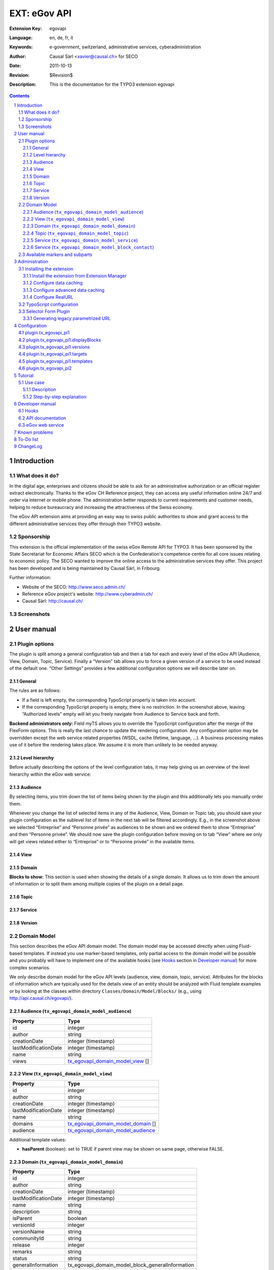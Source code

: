 .. sectnum::
.. coding: utf-8 without BOM
.. _Show files in current folder: .

============================================================
EXT: eGov API
============================================================

:Extension Key: egovapi
:Language:      en, de, fr, it
:Keywords:      e-government, switzerland, administrative services, cyberadministration
:Author:        Causal Sàrl <xavier@causal.ch> for SECO
:Date:          2011-10-13
:Revision:      $Revision$
:Description:   This is the documentation for the TYPO3 extension egovapi

.. contents::

Introduction
============

What does it do?
----------------

In the digital age, enterprises and citizens should be able to ask for an administrative
authorization or an official register extract electronically. Thanks to the eGov CH Reference
project, they can access any useful information online 24/7 and order via internet or mobile phone.
The administration better responds to current requirements and customer needs, helping to reduce
bureaucracy and increasing the attractiveness of the Swiss economy.

The eGov API extension aims at providing an easy way to swiss public authorities to show and grant
access to the different administrative services they offer through their TYPO3 website.

Sponsorship
-----------

This extension is the official implementation of the swiss eGov Remote API for TYPO3. It has been
sponsored by the State Secretariat for Economic Affairs SECO which is the Confederation's competence
centre for all core issues relating to economic policy. The SECO wanted to improve the online access
to the administrative services they offer. This project has been developed and is being maintained
by Causal Sàrl, in Fribourg.

Further information:

- Website of the SECO: http://www.seco.admin.ch/
- Reference eGov project's website: http://www.cyberadmin.ch/
- Causal Sàrl: http://causal.ch/

Screenshots
-----------

.. image:: images/screenshots/overview.jpg





User manual
===========

Plugin options
--------------

The plugin is split among a general configuration tab and then a tab for each and every level of the
eGov API (Audience, View, Domain, Topic, Service). Finally a “Version” tab allows you to force a
given version of a service to be used instead of the default one. “Other Settings” provides a few
additional configuration options we will describe later on.

General
```````

.. image:: images/user_manual/general.png

The rules are as follows:

- If a field is left empty, the corresponding TypoScript property is taken into account.
- If the corresponding TypoScript property is empty, there is no restriction. In the screenshot
  above, leaving “Authorized levels” empty will let you freely navigate from Audience to Service
  back and forth.

**Backend administrators only:** Field myTS allows you to override the TypoScript configuration
after the merge of the FlexForm options. This is really the last chance to update the rendering
configuration. Any configuration option may be overridden except the web service related properties
(WSDL, cache lifetime, language, ...). A business processing makes use of it before the rendering
takes place. We assume it is more than unlikely to be needed anyway.

Level hierarchy
```````````````

Before actually describing the options of the level configuration tabs, it may help giving us an
overview of the level hierarchy within the eGov web service:

.. image:: images/user_manual/hierarchy.png

Audience
````````

.. image:: images/user_manual/audience.png

By selecting items, you trim down the list of items being shown by the plugin and this additionally
lets you manually order them.

Whenever you change the list of selected items in any of the Audience, View, Domain or Topic tab, you
should save your plugin configuration as the sublevel list of items in the next tab will be filtered
accordingly. E.g., in the screenshot above we selected “Entreprise” and “Personne privée” as
audiences to be shown and we ordered them to show “Entreprise” and then “Personne privée”. We should
now save the plugin configuration before moving on to tab “View” where we only will get views related
either to “Entreprise” or to “Personne privée” in the available items.

View
````

.. image:: images/user_manual/view.png

Domain
``````

.. image:: images/user_manual/domain.png

**Blocks to show:** This section is used when showing the details of a single domain. It allows us
to trim down the amount of information or to split them among multiple copies of the plugin on a
detail page.

Topic
`````

.. image:: images/user_manual/topic.png

Service
```````

.. image:: images/user_manual/service.png

Version
```````

.. image:: images/user_manual/version.png

Domain Model
------------

This section describes the eGov API domain model. The domain model may be accessed directly when
using Fluid-based templates. If instead you use marker-based templates, only partial access to the
domain model will be possible and you probably will have to implement one of the available hooks
(see `Hooks`_ section in `Developer manual`_) for more complex scenarios.

We only describe domain model for the eGov API levels (audience, view, domain, topic, service).
Attributes for the blocks of information which are typically used for the details view of an entity
should be analyzed with Fluid template examples or by looking at the classes within directory
``Classes/Domain/Model/Blocks/`` (e.g., using http://api.causal.ch/egovapi/).

.. _tx_egovapi_domain_model_audience:

Audience (``tx_egovapi_domain_model_audience``)
```````````````````````````````````````````````

+----------------------+-------------------------------------------------------------------------+
| Property             | Type                                                                    |
+======================+=========================================================================+
| id                   | integer                                                                 |
+----------------------+-------------------------------------------------------------------------+
| author               | string                                                                  |
+----------------------+-------------------------------------------------------------------------+
| creationDate         | integer (timestamp)                                                     |
+----------------------+-------------------------------------------------------------------------+
| lastModificationDate | integer (timestamp)                                                     |
+----------------------+-------------------------------------------------------------------------+
| name                 | string                                                                  |
+----------------------+-------------------------------------------------------------------------+
| views                | tx_egovapi_domain_model_view_ []                                        |
+----------------------+-------------------------------------------------------------------------+

.. _tx_egovapi_domain_model_view:

View (``tx_egovapi_domain_model_view``)
```````````````````````````````````````

+----------------------+-------------------------------------------------------------------------+
| Property             | Type                                                                    |
+======================+=========================================================================+
| id                   | integer                                                                 |
+----------------------+-------------------------------------------------------------------------+
| author               | string                                                                  |
+----------------------+-------------------------------------------------------------------------+
| creationDate         | integer (timestamp)                                                     |
+----------------------+-------------------------------------------------------------------------+
| lastModificationDate | integer (timestamp)                                                     |
+----------------------+-------------------------------------------------------------------------+
| name                 | string                                                                  |
+----------------------+-------------------------------------------------------------------------+
| domains              | tx_egovapi_domain_model_domain_ []                                      |
+----------------------+-------------------------------------------------------------------------+
| audience             | tx_egovapi_domain_model_audience_                                       |
+----------------------+-------------------------------------------------------------------------+

Additional template values:

- **hasParent** (boolean): set to TRUE if parent view may be shown on same page, otherwise FALSE.

.. _tx_egovapi_domain_model_domain:

Domain (``tx_egovapi_domain_model_domain``)
```````````````````````````````````````````

+----------------------+-------------------------------------------------------------------------+
| Property             | Type                                                                    |
+======================+=========================================================================+
| id                   | integer                                                                 |
+----------------------+-------------------------------------------------------------------------+
| author               | string                                                                  |
+----------------------+-------------------------------------------------------------------------+
| creationDate         | integer (timestamp)                                                     |
+----------------------+-------------------------------------------------------------------------+
| lastModificationDate | integer (timestamp)                                                     |
+----------------------+-------------------------------------------------------------------------+
| name                 | string                                                                  |
+----------------------+-------------------------------------------------------------------------+
| description          | string                                                                  |
+----------------------+-------------------------------------------------------------------------+
| isParent             | boolean                                                                 |
+----------------------+-------------------------------------------------------------------------+
| versionId            | integer                                                                 |
+----------------------+-------------------------------------------------------------------------+
| versionName          | string                                                                  |
+----------------------+-------------------------------------------------------------------------+
| communityId          | string                                                                  |
+----------------------+-------------------------------------------------------------------------+
| release              | integer                                                                 |
+----------------------+-------------------------------------------------------------------------+
| remarks              | string                                                                  |
+----------------------+-------------------------------------------------------------------------+
| status               | string                                                                  |
+----------------------+-------------------------------------------------------------------------+
| generalInformation   | tx_egovapi_domain_model_block_generalInformation                        |
+----------------------+-------------------------------------------------------------------------+
| news                 | tx_egovapi_domain_model_block_news                                      |
+----------------------+-------------------------------------------------------------------------+
| subdomains           | tx_egovapi_domain_model_block_subdomains                                |
+----------------------+-------------------------------------------------------------------------+
| descriptor           | tx_egovapi_domain_model_block_descriptor                                |
+----------------------+-------------------------------------------------------------------------+
| synonym              | tx_egovapi_domain_model_synonym                                         |
+----------------------+-------------------------------------------------------------------------+
| topics               | tx_egovapi_domain_model_topic_ []                                       |
+----------------------+-------------------------------------------------------------------------+
| view                 | tx_egovapi_domain_model_view_                                           |
+----------------------+-------------------------------------------------------------------------+

Additional template values:

- **hasParent** (boolean): set to TRUE if parent view may be shown on same page, otherwise FALSE.
- **showLevelInformation** (boolean): set to TRUE if level information block may be shown,
  otherwise FALSE.
- **showGeneralInformation** (boolean): set to TRUE if general information block may be shown,
  otherwise FALSE.
- **showNews** (boolean): set to TRUE if news block may be shown, otherwise FALSE.
- **showSubdomains** (boolean): set to TRUE if subdomains block may be shown, otherwise FALSE.
- **showDescriptor** (boolean): set to TRUE if descriptor block may be shown, otherwise FALSE.
- **showSynonym** (boolean): set to TRUE if synonym block may be shown, otherwise FALSE.

.. _tx_egovapi_domain_model_topic:

Topic (``tx_egovapi_domain_model_topic``)
`````````````````````````````````````````

+----------------------+-------------------------------------------------------------------------+
| Property             | Type                                                                    |
+======================+=========================================================================+
| id                   | integer                                                                 |
+----------------------+-------------------------------------------------------------------------+
| author               | string                                                                  |
+----------------------+-------------------------------------------------------------------------+
| creationDate         | integer (timestamp)                                                     |
+----------------------+-------------------------------------------------------------------------+
| lastModificationDate | integer (timestamp)                                                     |
+----------------------+-------------------------------------------------------------------------+
| name                 | string                                                                  |
+----------------------+-------------------------------------------------------------------------+
| description          | string                                                                  |
+----------------------+-------------------------------------------------------------------------+
| isParent             | boolean                                                                 |
+----------------------+-------------------------------------------------------------------------+
| versionId            | integer                                                                 |
+----------------------+-------------------------------------------------------------------------+
| versionName          | string                                                                  |
+----------------------+-------------------------------------------------------------------------+
| communityId          | string                                                                  |
+----------------------+-------------------------------------------------------------------------+
| release              | integer                                                                 |
+----------------------+-------------------------------------------------------------------------+
| remarks              | string                                                                  |
+----------------------+-------------------------------------------------------------------------+
| status               | string                                                                  |
+----------------------+-------------------------------------------------------------------------+
| generalInformation   | tx_egovapi_domain_model_block_generalInformation                        |
+----------------------+-------------------------------------------------------------------------+
| descriptor           | tx_egovapi_domain_model_block_descriptor                                |
+----------------------+-------------------------------------------------------------------------+
| synonym              | tx_egovapi_domain_model_synonym                                         |
+----------------------+-------------------------------------------------------------------------+
| services             | tx_egovapi_domain_model_service_ []                                     |
+----------------------+-------------------------------------------------------------------------+
| domain               | tx_egovapi_domain_model_domain_                                         |
+----------------------+-------------------------------------------------------------------------+

Additional template values:

- **hasParent** (boolean): set to TRUE if parent view may be shown on same page, otherwise FALSE.
- **showLevelInformation** (boolean): set to TRUE if level information block may be shown,
  otherwise FALSE.
- **showGeneralInformation** (boolean): set to TRUE if general information block may be shown,
  otherwise FALSE.
- **showNews** (boolean): set to TRUE if news block may be shown, otherwise FALSE.
- **showSubtopics** (boolean): set to TRUE if subtopics block may be shown, otherwise FALSE.
- **showDescriptor** (boolean): set to TRUE if descriptor block may be shown, otherwise FALSE.
- **showSynonym** (boolean): set to TRUE if synonym block may be shown, otherwise FALSE.

.. _tx_egovapi_domain_model_service:

Service (``tx_egovapi_domain_model_service``)
`````````````````````````````````````````````

+----------------------+-------------------------------------------------------------------------+
| Property             | Type                                                                    |
+======================+=========================================================================+
| id                   | integer                                                                 |
+----------------------+-------------------------------------------------------------------------+
| author               | string                                                                  |
+----------------------+-------------------------------------------------------------------------+
| creationDate         | integer (timestamp)                                                     |
+----------------------+-------------------------------------------------------------------------+
| lastModificationDate | integer (timestamp)                                                     |
+----------------------+-------------------------------------------------------------------------+
| name                 | string                                                                  |
+----------------------+-------------------------------------------------------------------------+
| description          | string                                                                  |
+----------------------+-------------------------------------------------------------------------+
| isParent             | boolean                                                                 |
+----------------------+-------------------------------------------------------------------------+
| versionId            | integer                                                                 |
+----------------------+-------------------------------------------------------------------------+
| versionName          | string                                                                  |
+----------------------+-------------------------------------------------------------------------+
| communityId          | string                                                                  |
+----------------------+-------------------------------------------------------------------------+
| release              | integer                                                                 |
+----------------------+-------------------------------------------------------------------------+
| comments             | string                                                                  |
+----------------------+-------------------------------------------------------------------------+
| provider             | string                                                                  |
+----------------------+-------------------------------------------------------------------------+
| customer             | string                                                                  |
+----------------------+-------------------------------------------------------------------------+
| type                 | string                                                                  |
+----------------------+-------------------------------------------------------------------------+
| action               | string                                                                  |
+----------------------+-------------------------------------------------------------------------+
| status               | string                                                                  |
+----------------------+-------------------------------------------------------------------------+
| generalInformation   | tx_egovapi_domain_model_block_generalInformation                        |
+----------------------+-------------------------------------------------------------------------+
| prerequisites        | tx_egovapi_domain_model_block_prerequisites                             |
+----------------------+-------------------------------------------------------------------------+
| procedure            | tx_egovapi_domain_model_block_procedure                                 |
+----------------------+-------------------------------------------------------------------------+
| forms                | tx_egovapi_domain_model_block_forms                                     |
+----------------------+-------------------------------------------------------------------------+
| documentsRequired    | tx_egovapi_domain_model_block_documentsRequired                         |
+----------------------+-------------------------------------------------------------------------+
| serviceProvided      | tx_egovapi_domain_model_block_serviceProvided                           |
+----------------------+-------------------------------------------------------------------------+
| fee                  | tx_egovapi_domain_model_block_fee                                       |
+----------------------+-------------------------------------------------------------------------+
| legalRegulation      | tx_egovapi_domain_model_block_legalRegulation                           |
+----------------------+-------------------------------------------------------------------------+
| documentsOther       | tx_egovapi_domain_model_block_documentsOther                            |
+----------------------+-------------------------------------------------------------------------+
| remarks              | tx_egovapi_domain_model_block_remarks                                   |
+----------------------+-------------------------------------------------------------------------+
| approval             | tx_egovapi_domain_model_block_approval                                  |
+----------------------+-------------------------------------------------------------------------+
| contact              | tx_egovapi_domain_model_block_contact_                                  |
+----------------------+-------------------------------------------------------------------------+
| topic                | tx_egovapi_domain_model_topic_                                          |
+----------------------+-------------------------------------------------------------------------+

Additional template values:

- **hasParent** (boolean): set to TRUE if parent view may be shown on same page, otherwise FALSE.
- **showLevelInformation** (boolean): set to TRUE if level information block may be shown,
  otherwise FALSE.
- **showGeneralInformation** (boolean): set to TRUE if general information block may be shown,
  otherwise FALSE.
- **showPrerequisites** (boolean): set to TRUE if prerequisites block may be shown, otherwise
  FALSE.
- **showProcedure** (boolean): set to TRUE if procedure block may be shown, otherwise FALSE.
- **showForms** (boolean): set to TRUE if forms block may be shown, otherwise FALSE.
- **showDocumentsRequired** (boolean): set to TRUE if documents required block may be shown,
  otherwise FALSE.
- **showServiceProvided** (boolean): set to TRUE if service provided block may be shown, otherwise
  FALSE.
- **showFee** (boolean): set to TRUE if fee block may be shown, otherwise FALSE.
- **showLegalRegulation** (boolean): set to TRUE if legal regulation block may be shown, otherwise
  FALSE.
- **showDocumentsOther** (boolean): set to TRUE if documents other block may be shown, otherwise
  FALSE.
- **showRemarks** (boolean): set to TRUE if remarks block may be shown, otherwise FALSE.
- **showApproval** (boolean): set to TRUE if approval block may be shown, otherwise FALSE.
- **showContact** (boolean): set to TRUE if contact block may be shown, otherwise FALSE.
- **showBackToList** (boolean): set to TRUE if back to list block may be shown, otherwise FALSE.

.. _tx_egovapi_domain_model_block_contact:

Service (``tx_egovapi_domain_model_block_contact``)
```````````````````````````````````````````````````

+----------------------+-------------------------------------------------------------------------+
| Property             | Type                                                                    |
+======================+=========================================================================+
| department           | string                                                                  |
+----------------------+-------------------------------------------------------------------------+
| office               | string                                                                  |
+----------------------+-------------------------------------------------------------------------+
| address              | string                                                                  |
+----------------------+-------------------------------------------------------------------------+
| postalCase           | string                                                                  |
+----------------------+-------------------------------------------------------------------------+
| postalCode           | string                                                                  |
+----------------------+-------------------------------------------------------------------------+
| municipality         | string                                                                  |
+----------------------+-------------------------------------------------------------------------+
| person               | string                                                                  |
+----------------------+-------------------------------------------------------------------------+
| phone1               | string                                                                  |
+----------------------+-------------------------------------------------------------------------+
| phone2               | string                                                                  |
+----------------------+-------------------------------------------------------------------------+
| fax                  | string                                                                  |
+----------------------+-------------------------------------------------------------------------+
| email                | string                                                                  |
+----------------------+-------------------------------------------------------------------------+
| publicKey            | string                                                                  |
+----------------------+-------------------------------------------------------------------------+
| logo                 | string                                                                  |
+----------------------+-------------------------------------------------------------------------+
| banner               | string                                                                  |
+----------------------+-------------------------------------------------------------------------+
| openingHours         | string                                                                  |
+----------------------+-------------------------------------------------------------------------+

Available markers and subparts
------------------------------





Administration
==============

This chapter describes how to manage the extension from a superuser point of view.

Installing the extension
------------------------

There are a few steps necessary to install the eGov API extension. If you have installed other
extensions in the past, you will run into little new here.

Install the extension from Extension Manager
````````````````````````````````````````````

The eGov API extension can ben installed through the typical TYPO3 installation process using the
Extension Manager.

During the installation process, you may be invited to install additional suggested extensions that
interact with the eGov API extension. These are alls imply suggestions and can safely be ignored if
you choose.

**Note:** If you plan to use Fluid as template engine, then you must install that system extension
before installing the eGov API extension. The minimum required version of this system extension is
1.3.0 meaning it requires TYPO3 4.5 or above as Fluid template within the eGov API extension are
using the FLUIDTEMPLATE content object which was introduced with TYPO3 4.5.

If you use TYPO3 4.5 or below, you have to create the two proposed caching tables
(``tx_egovapi_cache`` and ``tx_egovapi_cache_tags``). These tables (not needed anymore with
TYPO3 4.6 and above) are being used by the TYPO3 caching framework if you choose to use a database
backend (see below).

Since version 1.2.0 a selector plugin has been added, allowing you to show a form aimed at
dynamically generating parametrized URIs, for non-TYPO3 websites willing to integrate e-government
web service anyway. It has to be activated in Extension Manager:

.. image:: images/administration/advanced_settings.png

Configure data caching
``````````````````````

In order to prevent unnecessary traffic with the eGov servers hosting the web service, data caching
should be configured. The extension makes use of TYPO3 caching framework. If you are using TYPO3
prior to 4.6, you have to activate the caching framework using either the Install Tool or by editing
file ``typo3conf/localconf.php`` and adding following line:

::

	$TYPO3_CONF_VARS['SYS']['useCachingFramework'] = 1;

Activating caching framework will ensure that the same information is not retrieved twice during a
single request. However, once the request is over, the cache is flushed as it internally uses a
TransientMemoryBackend.

In order to cache data for a longer period of time, you should provide a caching configuration for
the eGov API extension. A typical configuration to cache data in the database is:

::

	$TYPO3_CONF_VARS['SYS']['caching']['cacheConfigurations']['egovapi'] = array(
		'frontend' => 't3lib_cache_frontend_VariableFrontend', // Should not be needed for TYPO3 4.5 and above
		'backend' => 't3lib_cache_backend_DbBackend',
		'options' => array(
			'cacheTable' => 'tx_egovapi_cache',
			'tagsTable' => 'tx_egovapi_cache_tags',
		)
	);

**Important note:** The “cacheTable” and “tagsTable” parts are not relevant anymore if you use
TYPO3 4.6 and above as the caching framework uses it own table structure (creation of the
corresponding tables when installing the eGov API extension is thus useless as well). See the
corresponding task on Forge if you want to learn more.

**Beware:** In TYPO3 4.6 and above, the “clear all cache” will flush the eGov API cache too, as
expected after all. This is a good reason to make sure you do not clear all cache unless you really
have to do so as it will severely impact the web service performances.

Please refer to the TYPO3 documentation for further configuration options.

Configure advanced data caching
```````````````````````````````

Since web service version 2, the eGov API extension can take advantage of an operation returning
recently updated services. This lets you configuring an unlimited cache lifetime (see chapter
`Configuration`_) and invalidate cache entry as they are updated. This is done by regularly running
(e.g., every 1-2 days) scheduler task “Latest changes in eGov API” for all communities you are
retrieving data for.

Configure RealURL
`````````````````

If you are using RealURL, the good news is that the eGov API extension comes with a configuration
for RealURL.

If your configuration is automatically generated (you have a ``typo3conf/realurl_autoconf.php``
file), delete it. It will be recreated by RealURL the next time you render your page and will
integrate our postVarSets configuration.

If you manually tweaked the configuration (you have a ``typo3conf/realurl_conf.php`` file), here is
the configuration we suggest:

::

	'postVarSets' => array(
		'_DEFAULT' => array(
			'audience' => array(
				array(
					'GETvar' => 'tx_egovapi_pi1[audience]',
				),
			),
			'view' => array(
				array(
					'GETvar' => 'tx_egovapi_pi1[view]',
				),
			),
			'domain' => array(
				array(
					'GETvar' => 'tx_egovapi_pi1[domain]',
				),
			),
			'topic' => array(
				array(
					'GETvar' => 'tx_egovapi_pi1[topic]',
				),
			),
			'service' => array(
				array(
					'GETvar' => 'tx_egovapi_pi1[service]',
				),
			),
			'action' => array(
				array(
					'GETvar' => 'tx_egovapi_pi1[action]',
				)
			),
			'mode' => array(
				array(
					'GETvar' => 'tx_egovapi_pi1[mode]',
				)
			),
		),
	),

TypoScript configuration
------------------------

In order for this extension to be usable, make sure to include at least the static template
“settings” from the eGov API extension. To do that, click on Web > Template in the left frame and
then select the root page of the website. You template will show up. Then click on link “Edit the
whole template record”, open tab “Includes” and add static template from extension egovapi.

You are presented with two items in the list of available items. One is “eGov API settings
(egovapi)”, the other is “eGov API CSS-styles (egovapi)”. You should at least add the settings. The
CSS styles may serve as example for styling the extension's output and should even be omitted if
you want to use your own CSS.

.. image:: images/administration/info_modify.png

.. image:: images/administration/include_ts.png

Save changes to your templates and close this form. Then open the Constant Editor from the drop-down
menu and update global configuration to fit your needs:

.. image:: images/administration/constant_editor.png

There are many other options such as the language of the web service which should typically be
related to the value of config.language in your setup.

If you are running a recent version of TYPO3 (≥ 4.5.0), you definitively should use Fluid as
rendering engine. This requires system extension fluid to be loaded. Using Fluid will highly ease
the way you prepare your templates and will let you have full control over the way web service data
are rendered.

Selector Form Plugin
--------------------

If you activated the selector form plugin within the Extension Manager, you will see an additional
plugin available in the new content element wizard:

.. image:: images/administration/selector_form_plugin.png

The selector form plugin requires a dedicated static TypoScript, the “eGov API selector settings”
and possibly the default CSS styles, as for the main plugin. Make sure to properly configure
constant plugin.tx_egovapi.targets.single.service with the UID of the page containing the main
plugin.

The plugin is shipped with a standard jQuery-based javascript using AJAX queries to refresh the
form. A custom demo version has been integrated on
http://fr.causal.ch/realisations/api-e-government/demo/.

**Beware:** The main plugin should use settings “eGov API selector settings” too and not the
default ones.

Generating legacy parametrized URL
``````````````````````````````````

You may want to use the selector form plugin to generate parametrized URL compatible with the
legacy service handler on www.cyberadmin.ch. Below is a configuration example for generating such
URLs.

::

	plugin.tx_egovapi_pi2.parametrizedUrl = TEXT
	plugin.tx_egovapi_pi2.parametrizedUrl {
		typolink {
			parameter = http://www.cyberadmin.ch/eGovApi/
			parameter.wrap.cObject = COA
			parameter.wrap.cObject {
				1 = TEXT
				1.value = |
				
				10 = TEXT
				10.data = GP:language
				10.wrap = ?eCHlanguageID=|
				10.case = upper
				20 = TEXT
				20.data = GP:organization
				20.wrap = &eCHmunicipalityID=|
				30 = TEXT
				30.field = id
				30.wrap = &eCHserviceID=|
				40 = TEXT
				40.field = versionId
				40.wrap = &eCHserviceVersionID=|
				50 = TEXT
				50.data = GP:blocks
				50.wrap = &eCHserviceBlock=|
				60 = TEXT
				60.value = htmlpagecss
				60.wrap = &eCHapiFormat=|
				70 = TEXT
				70.value = utf-8
				70.wrap = &eCHapiEncode=|
			}
		}
	}





Configuration
=============

plugin.tx_egovapi_pi1
---------------------

plugin.tx_egovapi_pi1.displayBlocks
-----------------------------------

plugin.tx_egovapi_pi1.versions
------------------------------

plugin.tx_egovapi_pi1.targets
-----------------------------

plugin.tx_egovapi_pi1.templates
-------------------------------

plugin.tx_egovapi_pi2
---------------------





Tutorial
========

This tutorial is best suited for day-to-day webmasters or editors having to integrate the eGov API
within their website. It assumes an administrator already properly installed this extension (see
chapter `Administration`_). It is targeted at users and as such section “`Plugin options`_” of
chapter `User manual`_) is part of the basic know-how the webmaster or editor should have to be
able to use this extension.

Use case
--------

Description
```````````

You would like to show the list of service domains available for the audience “Personne privée”
(100) in some part of your website.

Step-by-step explanation
````````````````````````

1. Open Web > Page module and navigate within your website to the page where you would like to
   add the eGov API plugin.
2. Click on icon |new_ce| to add a content element to your page
3. Move to section “Plugins” and select the eGov API plugin:

.. |new_ce| image:: images/tutorial/new_ce.png
.. image:: images/tutorial/ce_wizard.png

After having given a header to your content element as a best practice (possibly set its rendering
Type to hidden), you should configure the eGov API plugin:

.. image:: images/tutorial/edit_ce.png

1. Move to the “Plugin” tab to access plugin's configuration options
2. Select “General” option tab
3. Authorize level “Domain” to be shown. As this is the only selected level, it will be used as
   entry point for the plugin and will not allow navigation to other levels. If you need this, you
   may either add other authorized levels after the entry point level or configure redirect pages
   containing plugins for the other levels on “Other Settings” option tab.

Last step is to configure the plugin in order to only show the audience “Personne privée”:

.. image:: images/tutorial/audience_personne_privee.png

1. Select “Audience” option tab
2. Select audience “Personne privée”.

That's it! If you show your page, you should have a list of domains related to the audience
“Personne privée”:

.. image:: images/tutorial/result.png





Developer manual
================

This chapter is really targeted at extension developers. Most TYPO3 integrators should never have
the need to go that deep in order for them to configure the eGov API extension to fit their
integration needs. If however you encounter some limitation you cannot solve using TypoScript
configuration, you may want to read the following sections to learn how to take more control.

Hooks
-----

Some hooks have been integrated into the eGov API extension. They are primarily targeted at letting
you post-process the subparts and markers prior to the actual rendering process, when using
marker-based templates or to post-process the AJAX returned data. Hooks have not been used for
Fluid-based templates as you may achieve the same goal with TypoScript configuration or use of
ViewHelpers.

Following hooks are available:

- Final post-processing:
    ``$GLOBALS['TYPO3_CONF_VARS']['EXTCONF']['egovapi']['renderHook']``
- Post-processing of audience subparts and markers:
    ``$GLOBALS['TYPO3_CONF_VARS']['EXTCONF']['egovapi']['prepareAudienceHook']``
- Post-processing of view subparts and markers:
    ``$GLOBALS['TYPO3_CONF_VARS']['EXTCONF']['egovapi']['prepareViewHook']``
- Post-processing of domain subparts and markers:
    ``$GLOBALS['TYPO3_CONF_VARS']['EXTCONF']['egovapi']['prepareDomainHook']``
- Post-processing of topic subparts and markers:
    ``$GLOBALS['TYPO3_CONF_VARS']['EXTCONF']['egovapi']['prepareTopicHook']``
- Post-processing of service subparts and markers:
    ``$GLOBALS['TYPO3_CONF_VARS']['EXTCONF']['egovapi']['prepareServiceHook']``
- Post-processing of AJAX returned data:
    ``$GLOBALS['TYPO3_CONF_VARS']['EXTCONF']['egovapi']['ajaxHook']``

API documentation
-----------------

The latest API documentation may be manually generated using doxygen configuration file
``doc/doxygen.conf``.

Alternatively, you may access it from http://api.causal.ch/egovapi/.

eGov web service
----------------

The eGov web service is documented by the corresponding WSDL.

When accessing this WSDL endpoint, XML schemas are defined as namespaces. The underlying XSD files
may be retrieved by prefixing the namespace by http://ref.cyberadmin.ch/WS20/ServiceContract/.
E.g., the schema of "dataCommonBlocks" may be accessed with
http://ref.cyberadmin.ch/WS20/Service/Contract/MessageContract/DataContract/CommonBlocks.xsd.





Known problems
==============

Please use the extension's bug tracker on Forge to report bugs:
http://forge.typo3.org/projects/extension-egovapi/issues.





To-Do list
==========

Please use the extension's bug tracker on Forge to propose new features:
http://forge.typo3.org/projects/extension-egovapi/issues.





ChangeLog
=========

The following is a very high level overview of the changes in this extension. For more details, see
the ChangeLog file included with the extension or `read it online
<http://forge.typo3.org/projects/extension-egovapi/repository/entry/trunk/ChangeLog/>`_.

+-------------+----------------------------------------------------------------------------------+
| Version     | Changes                                                                          |
+=============+==================================================================================+
| 1.4.0       | - Added support for both the existing web service and its upcoming new version   |
|             | - Tested with TYPO3 4.6                                                          |
+-------------+----------------------------------------------------------------------------------+
| 1.3.0       | - Added microformat markers (hCard) for the service's office                     |
|             | - Services are grouped by provider for the selector form plugin                  |
+-------------+----------------------------------------------------------------------------------+
| 1.2.0       | - Selector form plugin added                                                     |
+-------------+----------------------------------------------------------------------------------+
| 1.1.0       | - Completed German translation                                                   |
+-------------+----------------------------------------------------------------------------------+
| 1.0.0       | - Stable release                                                                 |
|             | - Updated documentation with additional screenshots                              |
|             | - Updated templates with additional CSS classes                                  |
+-------------+----------------------------------------------------------------------------------+
| 0.9.0       | - Further documentation                                                          |
+-------------+----------------------------------------------------------------------------------+
| 0.8.0       | - First release on TER                                                           |
+-------------+----------------------------------------------------------------------------------+
